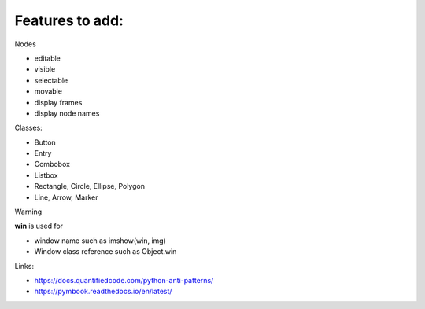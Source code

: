 Features to add:
================

Nodes 

* editable
* visible
* selectable
* movable
* display frames
* display node names

Classes:

* Button
* Entry
* Combobox
* Listbox
* Rectangle, Circle, Ellipse, Polygon
* Line, Arrow, Marker

Warning

**win** is used for

* window name such as imshow(win, img)
* Window class reference such as Object.win

Links:

* https://docs.quantifiedcode.com/python-anti-patterns/ 
* https://pymbook.readthedocs.io/en/latest/ 